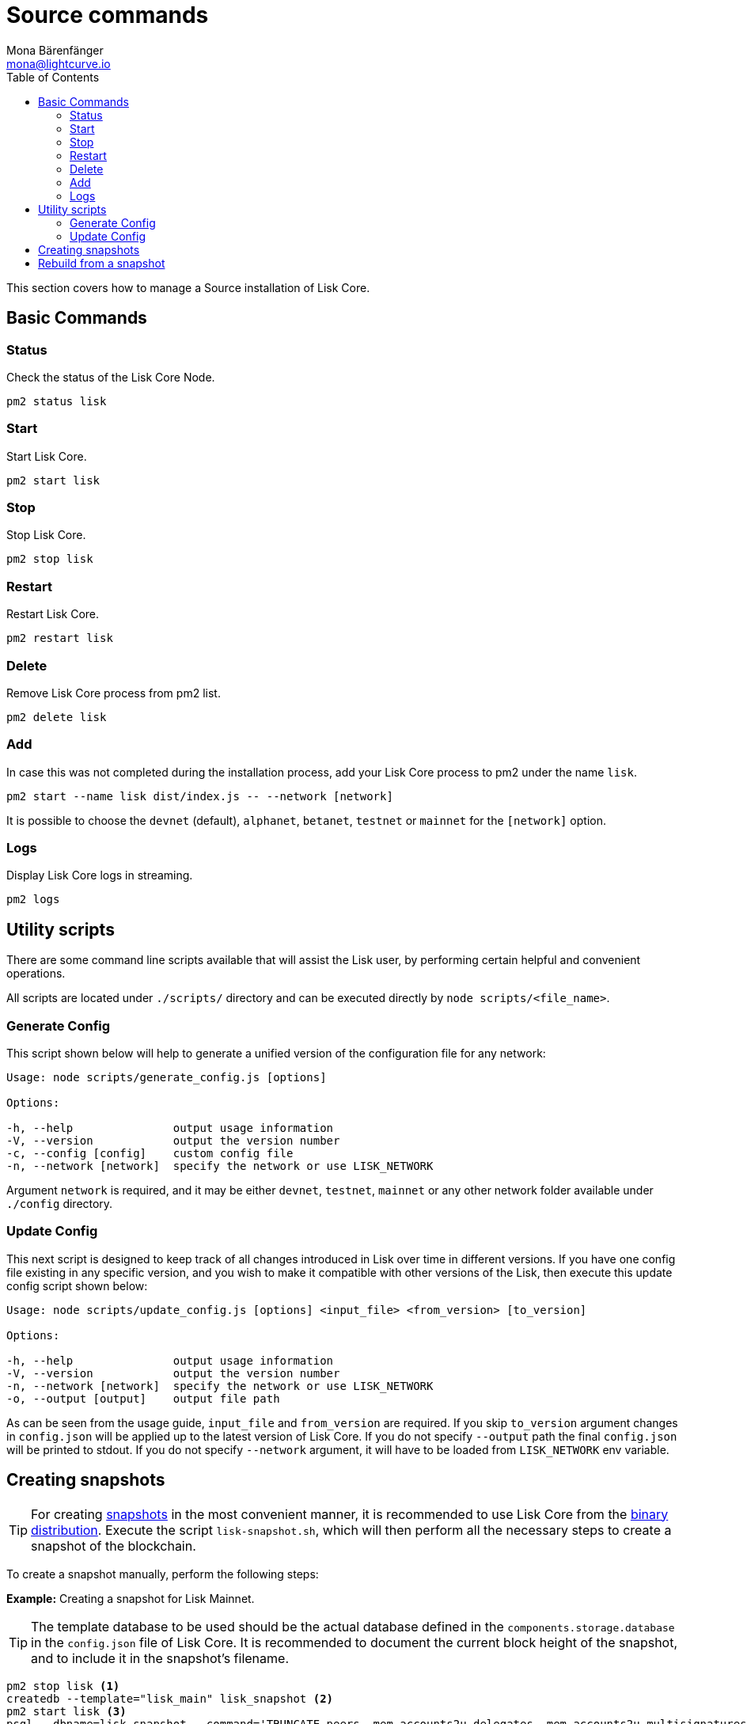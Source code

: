 = Source commands
Mona Bärenfänger <mona@lightcurve.io>
:description: The Lisk Core Source Administration describes all relevant commands to manage Lisk Core with pm2.
:toc:
:page-next: /lisk-core/3.0.0/management/configuration.html
:page-previous: /lisk-core/3.0.0/setup/source.html
:page-next-title: Configuration
:page-previous-title: Source installation

:url_admin_binary: management/binary.adoc#create_snapshot
:url_core_snapshots: index.adoc#snapshots

This section covers how to manage a Source installation of Lisk Core.

== Basic Commands

=== Status

Check the status of the Lisk Core Node.

[source,bash]
----
pm2 status lisk
----

=== Start

Start Lisk Core.

[source,bash]
----
pm2 start lisk
----

=== Stop

Stop Lisk Core.

[source,bash]
----
pm2 stop lisk
----

=== Restart

Restart Lisk Core.

[source,bash]
----
pm2 restart lisk
----

=== Delete

Remove Lisk Core process from pm2 list.

[source,bash]
----
pm2 delete lisk
----

=== Add

In case this was not completed during the installation process, add your Lisk Core process to pm2 under the name `lisk`.

[source,bash]
----
pm2 start --name lisk dist/index.js -- --network [network]
----

It is possible to choose the `devnet` (default), `alphanet`, `betanet`, `testnet` or `mainnet` for the `[network]` option.

=== Logs

Display Lisk Core logs in streaming.

[source,bash]
----
pm2 logs
----

== Utility scripts

There are some command line scripts available that will assist the Lisk user, by performing certain helpful and convenient operations.

All scripts are located under `./scripts/` directory and can be executed directly by `node scripts/<file_name>`.

=== Generate Config

This script shown below will help to generate a unified version of the configuration file for any network:

[source,bash]
----
Usage: node scripts/generate_config.js [options]

Options:

-h, --help               output usage information
-V, --version            output the version number
-c, --config [config]    custom config file
-n, --network [network]  specify the network or use LISK_NETWORK
----

Argument `network` is required, and it may be either `devnet`, `testnet`, `mainnet` or any other network folder available under `./config` directory.

=== Update Config

This next script is designed to keep track of all changes introduced in Lisk over time in different versions.
If you have one config file existing in any specific version, and you wish to make it compatible with other versions of the Lisk, then execute this update config script shown below:

[source,bash]
----
Usage: node scripts/update_config.js [options] <input_file> <from_version> [to_version]

Options:

-h, --help               output usage information
-V, --version            output the version number
-n, --network [network]  specify the network or use LISK_NETWORK
-o, --output [output]    output file path
----

As can be seen from the usage guide, `input_file` and `from_version` are required.
If you skip `to_version` argument changes in `config.json` will be applied up to the latest version of Lisk Core.
If you do not specify `--output` path the final `config.json` will be printed to stdout.
If you do not specify `--network` argument, it will have to be loaded from `LISK_NETWORK` env variable.

== Creating snapshots

[TIP]
====
For creating xref:{url_core_snapshots}[snapshots] in the most convenient manner, it is recommended to use Lisk Core from the xref:{url_admin_binary}[binary distribution].
Execute the script `lisk-snapshot.sh`, which will then perform all the necessary steps to create a snapshot of the blockchain.
====

To create a snapshot manually, perform the following steps:

*Example:* Creating a snapshot for Lisk Mainnet.

[TIP]
====
The template database to be used should be the actual database defined in the `components.storage.database` in the `config.json` file of Lisk Core.
It is recommended to document the current block height of the snapshot, and to include it in the snapshot's filename.
====

[source,bash]
----
pm2 stop lisk <1>
createdb --template="lisk_main" lisk_snapshot <2>
pm2 start lisk <3>
psql --dbname=lisk_snapshot --command='TRUNCATE peers, mem_accounts2u_delegates, mem_accounts2u_multisignatures;' <4>
psql --dbname=lisk_snapshot --tuples-only --command='SELECT height FROM blocks ORDER BY height DESC LIMIT 1;' | xargs <5>
pg_dump --no-owner lisk_snapshot |gzip -9 > snapshot-lisk_mainnet-<current-block-height>.gz <6>
dropdb lisk_snapshot <7>
----

<1> Stops the Lisk Core node.
<2> Copies the Lisk Mainnet database to a new database `lisk_snapshot`.
During this process, no open connections are allowed to `lisk_main` or it will fail.
<3> Restarts the Lisk Core node again.
<4> Remove the redundant data.
<5> Executes this SQL query to acquire the last block height of the snapshot.
<6> Dumps the database and compresses it.
Replaces the <current-block-height> with the height that was returned by the SQL query above.
<7> Deletes the snapshot database.

== Rebuild from a snapshot

In some scenarios it is recommended to restore the blockchain from a xref:{url_core_snapshots}[snapshot].
The command lines shown below will perform this process.
The URL can be substituted for another `blockchain.db.gz` snapshot file if so desired.

[tabs]
====
Mainnet::
+
--
[source,bash]
----
pm2 stop lisk <1>
dropdb lisk_main <2>
wget https://downloads.lisk.io/lisk/main/blockchain.db.gz <3>
createdb lisk_main <4>
gunzip -fcq blockchain.db.gz | psql -d lisk_main <5>
pm2 start lisk <6>
----

<1> Stops the Lisk Core node.
<2> Deletes the Lisk Mainnet database.
<3> Downloads the Lisk snapshot.
<4> Creates a fresh Lisk Mainnet database.
<5> Imports the downloaded snapshot into the new database.
<6> Restarts the Lisk Core node again.

--
Testnet::
+
--
[source,bash]
----
pm2 stop lisk <1>
dropdb lisk_test <2>
wget https://downloads.lisk.io/lisk/test/blockchain.db.gz <3>
createdb lisk_test <4>
gunzip -fcq blockchain.db.gz | psql -d lisk_test <5>
pm2 start lisk <6>
----

<1> Stops the Lisk Core node.
<2> Deletes the Lisk Testnet database.
<3> Downloads the Lisk snapshot.
<4> Creates a fresh Lisk Testnet database.
<5> Imports the downloaded snapshot into the new database.
<6> Restarts the Lisk Core node again.
--
====
